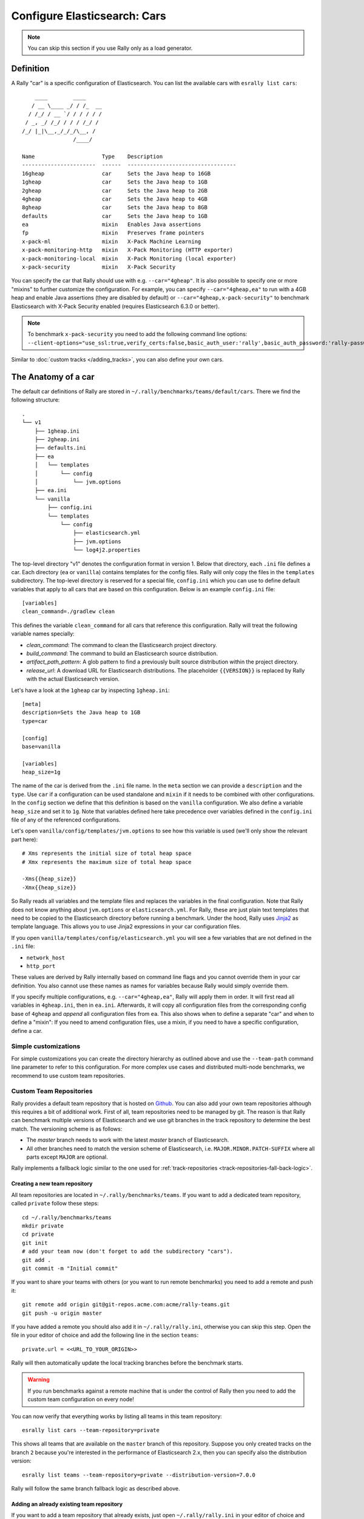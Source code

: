 Configure Elasticsearch: Cars
=============================

.. note::

    You can skip this section if you use Rally only as a load generator.

Definition
----------

A Rally "car" is a specific configuration of Elasticsearch. You can list the available cars with ``esrally list cars``::

        ____        ____
       / __ \____ _/ / /_  __
      / /_/ / __ `/ / / / / /
     / _, _/ /_/ / / / /_/ /
    /_/ |_|\__,_/_/_/\__, /
                    /____/

    Name                     Type    Description
    -----------------------  ------  ----------------------------------
    16gheap                  car     Sets the Java heap to 16GB
    1gheap                   car     Sets the Java heap to 1GB
    2gheap                   car     Sets the Java heap to 2GB
    4gheap                   car     Sets the Java heap to 4GB
    8gheap                   car     Sets the Java heap to 8GB
    defaults                 car     Sets the Java heap to 1GB
    ea                       mixin   Enables Java assertions
    fp                       mixin   Preserves frame pointers
    x-pack-ml                mixin   X-Pack Machine Learning
    x-pack-monitoring-http   mixin   X-Pack Monitoring (HTTP exporter)
    x-pack-monitoring-local  mixin   X-Pack Monitoring (local exporter)
    x-pack-security          mixin   X-Pack Security

You can specify the car that Rally should use with e.g. ``--car="4gheap"``. It is also possible to specify one or more "mixins" to further customize the configuration. For example, you can specify ``--car="4gheap,ea"`` to run with a 4GB heap and enable Java assertions (they are disabled by default) or ``--car="4gheap,x-pack-security"`` to benchmark Elasticsearch with X-Pack Security enabled (requires Elasticsearch 6.3.0 or better).

.. note::
    To benchmark ``x-pack-security`` you need to add the following command line options: ``--client-options="use_ssl:true,verify_certs:false,basic_auth_user:'rally',basic_auth_password:'rally-password'"``


Similar to :doc:`custom tracks </adding_tracks>`, you can also define your own cars.

The Anatomy of a car
--------------------

The default car definitions of Rally are stored in ``~/.rally/benchmarks/teams/default/cars``. There we find the following structure::

    .
    └── v1
        ├── 1gheap.ini
        ├── 2gheap.ini
        ├── defaults.ini
        ├── ea
        │   └── templates
        │       └── config
        │           └── jvm.options
        ├── ea.ini
        └── vanilla
            ├── config.ini
            └── templates
                └── config
                    ├── elasticsearch.yml
                    ├── jvm.options
                    └── log4j2.properties

The top-level directory "v1" denotes the configuration format in version 1. Below that directory, each ``.ini`` file defines a car. Each directory (``ea`` or ``vanilla``) contains templates for the config files. Rally will only copy the files in the ``templates`` subdirectory. The top-level directory is reserved for a special file, ``config.ini`` which you can use to define default variables that apply to all cars that are based on this configuration. Below is an example ``config.ini`` file::

    [variables]
    clean_command=./gradlew clean

This defines the variable ``clean_command`` for all cars that reference this configuration. Rally will treat the following variable names specially:

* `clean_command`: The command to clean the Elasticsearch project directory.
* `build_command`: The command to build an Elasticsearch source distribution.
* `artifact_path_pattern`: A glob pattern to find a previously built source distribution within the project directory.
* `release_url`: A download URL for Elasticsearch distributions. The placeholder ``{{VERSION}}`` is replaced by Rally with the actual Elasticsearch version.

Let's have a look at the ``1gheap`` car by inspecting ``1gheap.ini``::

    [meta]
    description=Sets the Java heap to 1GB
    type=car

    [config]
    base=vanilla

    [variables]
    heap_size=1g

The name of the car is derived from the ``.ini`` file name. In the ``meta`` section we can provide a ``description`` and the ``type``. Use ``car`` if a configuration can be used standalone and ``mixin`` if it needs to be combined with other configurations. In the ``config`` section we define that this definition is based on the ``vanilla`` configuration. We also define a variable ``heap_size`` and set it to ``1g``. Note that variables defined here take precedence over variables defined in the ``config.ini`` file of any of the referenced configurations.

Let's open ``vanilla/config/templates/jvm.options`` to see how this variable is used (we'll only show the relevant part here)::

    # Xms represents the initial size of total heap space
    # Xmx represents the maximum size of total heap space

    -Xms{{heap_size}}
    -Xmx{{heap_size}}

So Rally reads all variables and the template files and replaces the variables in the final configuration. Note that Rally does not know anything about ``jvm.options`` or ``elasticsearch.yml``. For Rally, these are just plain text templates that need to be copied to the Elasticsearch directory before running a benchmark. Under the hood, Rally uses `Jinja2 <http://jinja.pocoo.org/docs/dev/>`_ as template language. This allows you to use Jinja2 expressions in your car configuration files.

If you open ``vanilla/templates/config/elasticsearch.yml`` you will see a few variables that are not defined in the ``.ini`` file:

* ``network_host``
* ``http_port``

These values are derived by Rally internally based on command line flags and you cannot override them in your car definition. You also cannot use these names as names for variables because Rally would simply override them.

If you specify multiple configurations, e.g. ``--car="4gheap,ea"``, Rally will apply them in order. It will first read all variables in ``4gheap.ini``, then in ``ea.ini``. Afterwards, it will copy all configuration files from the corresponding config base of ``4gheap`` and *append* all configuration files from ``ea``. This also shows when to define a separate "car" and when to define a "mixin": If you need to amend configuration files, use a mixin, if you need to have a specific configuration, define a car.

Simple customizations
^^^^^^^^^^^^^^^^^^^^^

For simple customizations you can create the directory hierarchy as outlined above and use the ``--team-path`` command line parameter to refer to this configuration. For more complex use cases and distributed multi-node benchmarks, we recommend to use custom team repositories.

Custom Team Repositories
^^^^^^^^^^^^^^^^^^^^^^^^

Rally provides a default team repository that is hosted on `Github <https://github.com/IanHoang/rally-teams>`_. You can also add your own team repositories although this requires a bit of additional work. First of all, team repositories need to be managed by git. The reason is that Rally can benchmark multiple versions of Elasticsearch and we use git branches in the track repository to determine the best match. The versioning scheme is as follows:

* The `master` branch needs to work with the latest `master` branch of Elasticsearch.
* All other branches need to match the version scheme of Elasticsearch, i.e. ``MAJOR.MINOR.PATCH-SUFFIX`` where all parts except ``MAJOR`` are optional.

Rally implements a fallback logic similar to the one used for :ref:`track-repositories <track-repositories-fall-back-logic>`.

Creating a new team repository
""""""""""""""""""""""""""""""

All team repositories are located in ``~/.rally/benchmarks/teams``. If you want to add a dedicated team repository, called ``private`` follow these steps::

    cd ~/.rally/benchmarks/teams
    mkdir private
    cd private
    git init
    # add your team now (don't forget to add the subdirectory "cars").
    git add .
    git commit -m "Initial commit"


If you want to share your teams with others (or you want to run remote benchmarks) you need to add a remote and push it::

    git remote add origin git@git-repos.acme.com:acme/rally-teams.git
    git push -u origin master

If you have added a remote you should also add it in ``~/.rally/rally.ini``, otherwise you can skip this step. Open the file in your editor of choice and add the following line in the section ``teams``::

    private.url = <<URL_TO_YOUR_ORIGIN>>

Rally will then automatically update the local tracking branches before the benchmark starts.

.. warning::

    If you run benchmarks against a remote machine that is under the control of Rally then you need to add the custom team configuration on every node!


You can now verify that everything works by listing all teams in this team repository::

    esrally list cars --team-repository=private

This shows all teams that are available on the ``master`` branch of this repository. Suppose you only created tracks on the branch ``2`` because you're interested in the performance of Elasticsearch 2.x, then you can specify also the distribution version::

    esrally list teams --team-repository=private --distribution-version=7.0.0


Rally will follow the same branch fallback logic as described above.

Adding an already existing team repository
""""""""""""""""""""""""""""""""""""""""""

If you want to add a team repository that already exists, just open ``~/.rally/rally.ini`` in your editor of choice and add the following line in the section ``teams``::

    your_repo_name.url = <<URL_TO_YOUR_ORIGIN>>

After you have added this line, have Rally list the tracks in this repository::

    esrally list cars --team-repository=your_repo_name

